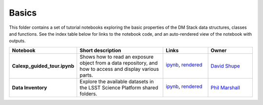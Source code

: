 Basics
======

This folder contains a set of tutorial notebooks exploring the basic properties of the DM Stack data structures, classes and functions. See the index table below for links to the notebook code, and an auto-rendered view of the notebook with outputs.
    

.. list-table::
   :widths: 10 20 10 10
   :header-rows: 1

   * - Notebook
     - Short description
     - Links
     - Owner


   * - **Calexp_guided_tour.ipynb**
     - Shows how to read an exposure object from a data repository, and how to access and display various parts.
     - `ipynb <Calexp_guided_tour.ipynb>`_,
       `rendered <https://nbviewer.jupyter.org/github/LSSTScienceCollaborations/StackClub/blob/rendered/Basics/Calexp_guided_tour.nbconvert.ipynb>`_

       .. image:: https://github.com/LSSTScienceCollaborations/StackClub/blob/rendered/Basics/log/Calexp_guided_tour.svg
          :target: https://github.com/LSSTScienceCollaborations/StackClub/blob/rendered/Basics/log/Calexp_guided_tour.log

     - `David Shupe <https://github.com/LSSTScienceCollaborations/StackClub/issues/new?body=@stargaser>`_


   * - **Data Inventory**
     - Explore the available datasets in the LSST Science Platform shared folders.
     - `ipynb <DataInventory.ipynb>`_,
       `rendered <https://nbviewer.jupyter.org/github/LSSTScienceCollaborations/StackClub/blob/rendered/Basics/DataInventory.nbconvert.ipynb>`_

       .. image:: https://github.com/LSSTScienceCollaborations/StackClub/blob/rendered/Basics/log/DataInventory.svg
          :target: https://github.com/LSSTScienceCollaborations/StackClub/blob/rendered/Basics/log/DataInventory.log

     - `Phil Marshall <https://github.com/LSSTScienceCollaborations/StackClub/issues/new?body=@drphilmarshall>`_
